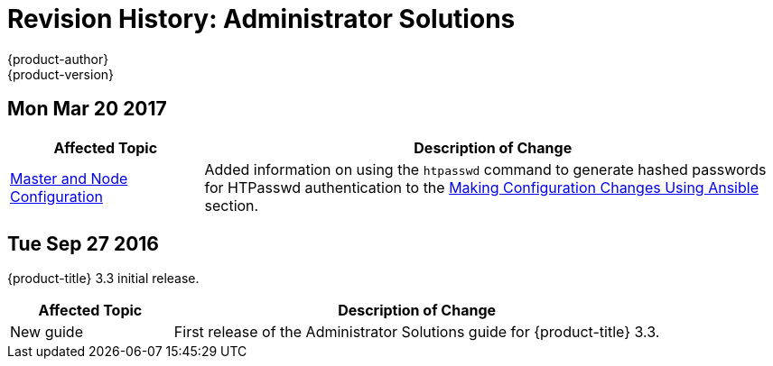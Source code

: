 [[admin-solutions-revhistory-admin-guide]]
= Revision History: Administrator Solutions
{product-author}
{product-version}
:data-uri:
:icons:
:experimental:

// do-release: revhist-tables

== Mon Mar 20 2017

// tag::admin_solutions_mon_mar_20_2017[]
[cols="1,3",options="header"]
|===

|Affected Topic |Description of Change
//Mon Mar 20 2017

|xref:../admin_solutions/master_node_config.adoc#admin-solutions-master-node-config[Master and Node Configuration]|
Added information on using the `htpasswd` command to generate hashed passwords for HTPasswd authentication to the xref:../admin_solutions/master_node_config.adoc#master-node-config-ansible[Making Configuration Changes Using Ansible] section.

|===

// end::admin_solutions_mon_mar_20_2017[]

== Tue Sep 27 2016

{product-title} 3.3 initial release.

// tag::admin_solutions_tue_sep_27_2016[]
[cols="1,3",options="header"]
|===

|Affected Topic |Description of Change
//Tue Sep 27 2016

|New guide
|First release of the Administrator Solutions guide for {product-title} 3.3.

|===
// end::admin_solutions_tue_sep_27_2016[]
